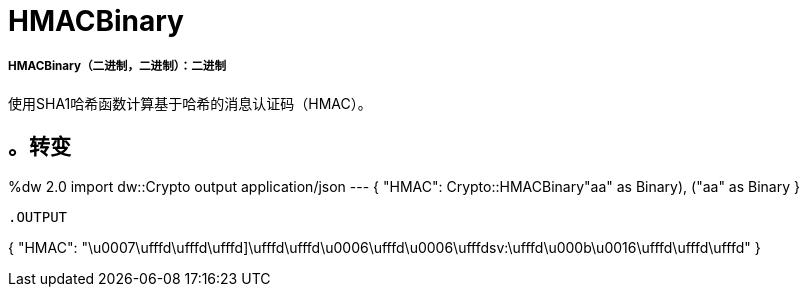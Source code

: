 =  HMACBinary

// * <<hmacbinary1>>


[[hmacbinary1]]
=====  HMACBinary（二进制，二进制）：二进制

使用SHA1哈希函数计算基于哈希的消息认证码（HMAC）。

。转变
----
%dw 2.0
import dw::Crypto
output application/json
---
{ "HMAC": Crypto::HMACBinary(("aa" as Binary), ("aa" as Binary)) }
----

.OUTPUT
----
{
  "HMAC":  "\u0007\ufffd\ufffd\ufffd]\ufffd\ufffd\u0006\ufffd\u0006\ufffdsv:\ufffd\u000b\u0016\ufffd\ufffd\ufffd"
}
----

